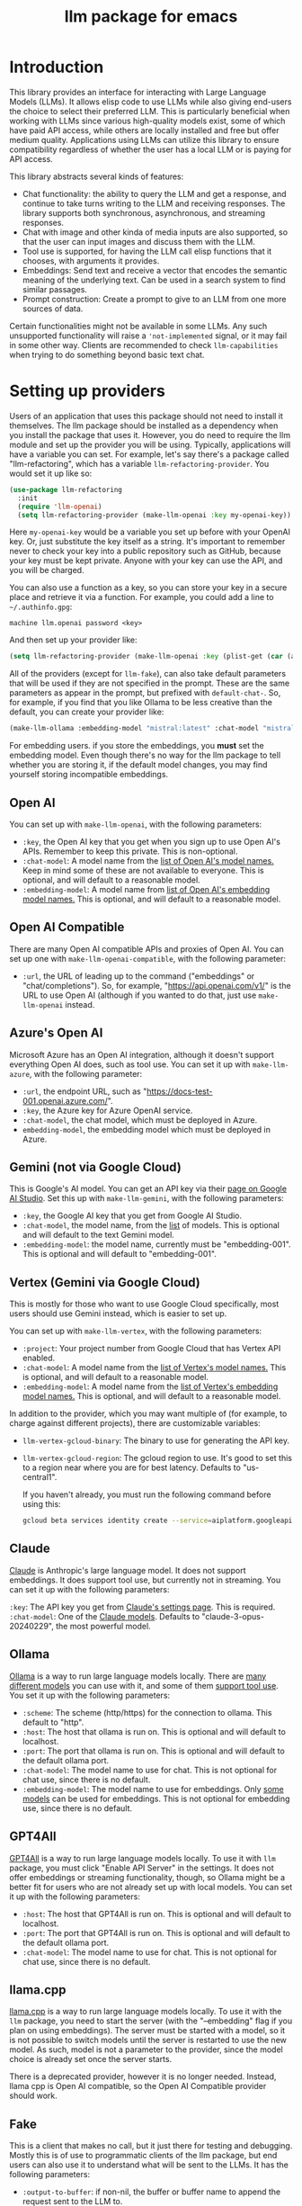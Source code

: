 #+TITLE: llm package for emacs

* Introduction
This library provides an interface for interacting with Large Language Models (LLMs). It allows elisp code to use LLMs while also giving end-users the choice to select their preferred LLM. This is particularly beneficial when working with LLMs since various high-quality models exist, some of which have paid API access, while others are locally installed and free but offer medium quality. Applications using LLMs can utilize this library to ensure compatibility regardless of whether the user has a local LLM or is paying for API access.

This library abstracts several kinds of features:
   - Chat functionality: the ability to query the LLM and get a response, and continue to take turns writing to the LLM and receiving responses.  The library supports both synchronous, asynchronous, and streaming responses.
   - Chat with image and other kinda of media inputs are also supported, so that the user can input images and discuss them with the LLM.
   - Tool use is supported, for having the LLM call elisp functions that it chooses, with arguments it provides.
   - Embeddings: Send text and receive a vector that encodes the semantic meaning of the underlying text.  Can be used in a search system to find similar passages.
   - Prompt construction: Create a prompt to give to an LLM from one more sources of data.

Certain functionalities might not be available in some LLMs. Any such unsupported functionality will raise a ~'not-implemented~ signal, or it may fail in some other way.  Clients are recommended to check =llm-capabilities= when trying to do something beyond basic text chat.
* Setting up providers
Users of an application that uses this package should not need to install it themselves. The llm package should be installed as a dependency when you install the package that uses it. However, you do need to require the llm module and set up the provider you will be using. Typically, applications will have a variable you can set. For example, let's say there's a package called "llm-refactoring", which has a variable ~llm-refactoring-provider~. You would set it up like so:

#+begin_src emacs-lisp
(use-package llm-refactoring
  :init
  (require 'llm-openai)
  (setq llm-refactoring-provider (make-llm-openai :key my-openai-key))
#+end_src

Here ~my-openai-key~ would be a variable you set up before with your OpenAI key. Or, just substitute the key itself as a string. It's important to remember never to check your key into a public repository such as GitHub, because your key must be kept private. Anyone with your key can use the API, and you will be charged.

You can also use a function as a key, so you can store your key in a secure place and retrieve it via a function.  For example, you could add a line to =~/.authinfo.gpg=:

#+begin_example
machine llm.openai password <key>
#+end_example

And then set up your provider like:
#+begin_src emacs-lisp
(setq llm-refactoring-provider (make-llm-openai :key (plist-get (car (auth-source-search :host "llm.openai")) :secret)))
#+end_src

All of the providers (except for =llm-fake=), can also take default parameters that will be used if they are not specified in the prompt.  These are the same parameters as appear in the prompt, but prefixed with =default-chat-=.  So, for example, if you find that you like Ollama to be less creative than the default, you can create your provider like:

#+begin_src emacs-lisp
(make-llm-ollama :embedding-model "mistral:latest" :chat-model "mistral:latest" :default-chat-temperature 0.1)
#+end_src

For embedding users. if you store the embeddings, you *must* set the embedding model.  Even though there's no way for the llm package to tell whether you are storing it, if the default model changes, you may find yourself storing incompatible embeddings.
** Open AI
You can set up with ~make-llm-openai~, with the following parameters:
- ~:key~, the Open AI key that you get when you sign up to use Open AI's APIs.  Remember to keep this private.  This is non-optional.
- ~:chat-model~: A model name from the [[https://platform.openai.com/docs/models/gpt-4][list of Open AI's model names.]]  Keep in mind some of these are not available to everyone.  This is optional, and will default to a reasonable model.
- ~:embedding-model~: A model name from [[https://platform.openai.com/docs/guides/embeddings/embedding-models][list of Open AI's embedding model names.]]  This is optional, and will default to a reasonable model.
** Open AI Compatible
There are many Open AI compatible APIs and proxies of Open AI.  You can set up one with ~make-llm-openai-compatible~, with the following parameter:
- ~:url~, the URL of leading up to the command ("embeddings" or "chat/completions").  So, for example, "https://api.openai.com/v1/" is the URL to use Open AI (although if you wanted to do that, just use ~make-llm-openai~ instead.
** Azure's Open AI
Microsoft Azure has an Open AI integration, although it doesn't support everything Open AI does, such as tool use.  You can set it up with ~make-llm-azure~, with the following parameter:
- ~:url~, the endpoint URL, such as "https://docs-test-001.openai.azure.com/".
- ~:key~, the Azure key for Azure OpenAI service.
- ~:chat-model~, the  chat model, which must be deployed in Azure.
- ~embedding-model~, the embedding model which must be deployed in Azure. 
** Gemini (not via Google Cloud)
This is Google's AI model.  You can get an API key via their [[https://makersuite.google.com/app/apikey][page on Google AI Studio]].
Set this up with ~make-llm-gemini~, with the following parameters:
- ~:key~, the Google AI key that you get from Google AI Studio.
- ~:chat-model~, the model name, from the [[https://ai.google.dev/models][list]] of models.  This is optional and will default to the text Gemini model.
- ~:embedding-model~: the model name, currently must be "embedding-001".  This is optional and will default to "embedding-001".
** Vertex (Gemini via Google Cloud)
This is mostly for those who want to use Google Cloud specifically, most users should use Gemini instead, which is easier to set up.

You can set up with ~make-llm-vertex~, with the following parameters:
- ~:project~: Your project number from Google Cloud that has Vertex API enabled.
- ~:chat-model~: A model name from the [[https://cloud.google.com/vertex-ai/docs/generative-ai/chat/chat-prompts#supported_model][list of Vertex's model names.]]  This is optional, and will default to a reasonable model.
- ~:embedding-model~: A model name from the [[https://cloud.google.com/vertex-ai/docs/generative-ai/embeddings/get-text-embeddings#supported_models][list of Vertex's embedding model names.]]  This is optional, and will default to a reasonable model.

In addition to the provider, which you may want multiple of (for example, to charge against different projects), there are customizable variables:
- ~llm-vertex-gcloud-binary~: The binary to use for generating the API key.
- ~llm-vertex-gcloud-region~: The gcloud region to use.  It's good to set this to a region near where you are for best latency.  Defaults to "us-central1".

  If you haven't already, you must run the following command before using this:
  #+begin_src sh
  gcloud beta services identity create --service=aiplatform.googleapis.com --project=PROJECT_ID
  #+end_src
** Claude
[[https://docs.anthropic.com/claude/docs/intro-to-claude][Claude]] is Anthropic's large language model.  It does not support embeddings.  It does support tool use, but currently not in streaming.  You can set it up with the following parameters:

=:key=: The API key you get from [[https://console.anthropic.com/settings/keys][Claude's settings page]].  This is required.
=:chat-model=: One of the [[https://docs.anthropic.com/claude/docs/models-overview][Claude models]].  Defaults to "claude-3-opus-20240229", the most powerful model.
** Ollama
[[https://ollama.ai/][Ollama]] is a way to run large language models locally. There are [[https://ollama.ai/library][many different models]] you can use with it, and some of them [[https://ollama.com/search?c=tools][support tool use]]. You set it up with the following parameters:
- ~:scheme~: The scheme (http/https) for the connection to ollama.  This default to "http".
- ~:host~: The host that ollama is run on.  This is optional and will default to localhost.
- ~:port~: The port that ollama is run on.  This is optional and will default to the default ollama port.
- ~:chat-model~: The model name to use for chat.  This is not optional for chat use, since there is no default.
- ~:embedding-model~: The model name to use for embeddings.  Only [[https://ollama.com/search?q=&c=embedding][some models]] can be used for embeddings.  This is not optional for embedding use, since there is no default.
** GPT4All
[[https://gpt4all.io/index.html][GPT4All]] is a way to run large language models locally.  To use it with =llm= package, you must click "Enable API Server" in the settings.  It does not offer embeddings or streaming functionality, though, so Ollama might be a better fit for users who are not already set up with local models.  You can set it up with the following parameters:
- ~:host~: The host that GPT4All is run on.  This is optional and will default to localhost.
- ~:port~: The port that GPT4All is run on.  This is optional and will default to the default ollama port.
- ~:chat-model~: The model name to use for chat.  This is not optional for chat use, since there is no default.
** llama.cpp
[[https://github.com/ggerganov/llama.cpp][llama.cpp]] is a way to run large language models locally.  To use it with the =llm= package, you need to start the server (with the "--embedding" flag if you plan on using embeddings).  The server must be started with a model, so it is not possible to switch models until the server is restarted to use the new model.  As such, model is not a parameter to the provider, since the model choice is already set once the server starts.

There is a deprecated provider, however it is no longer needed.  Instead, llama cpp is Open AI compatible, so the Open AI Compatible provider should work.
** Fake
This is a client that makes no call, but it just there for testing and debugging.  Mostly this is of use to programmatic clients of the llm package, but end users can also use it to understand what will be sent to the LLMs.  It has the following parameters:
- ~:output-to-buffer~: if non-nil, the buffer or buffer name to append the request sent to the LLM to.
- ~:chat-action-func~: a function that will be called to provide a string or symbol and message cons which are used to raise an error.
- ~:embedding-action-func~: a function that will be called to provide a vector or symbol and message cons which are used to raise an error.
* Models
When picking a chat or embedding model, anything can be used, as long as the service thinks it is valid.  However, models vary on context size and capabilities.  The =llm-prompt= module, and any client, can depend on the context size of the model via ~llm-chat-token-limit~.  Similarly, some models have different capabilities, exposed in ~llm-capabilities~.  The =llm-models= module defines a list of popular models, but this isn't a comprehensive list.  If you want to add a model, it is fairly easy to do, for example here is adding the Mistral model (which is already included, though):

#+begin_src emacs-lisp
(require 'llm-models)
(add-to-list
 'llm-models
 (make-llm-model
  :name "Mistral" :symbol 'mistral
  :capabilities '(generation tool-use free-software)
  :context-length 8192
  :regex "mistral"))
#+end_src

The =:regex= needs to uniquely identify the model passed in from a provider's chat or embedding model.

Once this is done, the model will be recognized to have the given context length and capabilities.
* =llm= and the use of non-free LLMs
The =llm= package is part of GNU Emacs by being part of GNU ELPA.  Unfortunately, the most popular LLMs in use are non-free, which is not what GNU software should be promoting by inclusion.  On the other hand, by use of the =llm= package, the user can make sure that any client that codes against it will work with free models that come along.  It's likely that sophisticated free LLMs will, emerge, although it's unclear right now what free software means with respect to LLMs.  Because of this tradeoff, we have decided to warn the user when using non-free LLMs (which is every LLM supported right now except the fake one).  You can turn this off the same way you turn off any other warning, by clicking on the left arrow next to the warning when it comes up.  Alternatively, you can set ~llm-warn-on-nonfree~ to ~nil~.  This can be set via customization as well.

To build upon the example from before:
#+begin_src emacs-lisp
(use-package llm-refactoring
  :init
  (require 'llm-openai)
  (setq llm-refactoring-provider (make-llm-openai :key my-openai-key)
        llm-warn-on-nonfree nil)
#+end_src
* Programmatic use
Client applications should require the =llm= package, and code against it.  Most functions are generic, and take a struct representing a provider as the first argument. The client code, or the user themselves can then require the specific module, such as =llm-openai=, and create a provider with a function such as ~(make-llm-openai :key user-api-key)~.  The client application will use this provider to call all the generic functions.

For all callbacks, the callback will be executed in the buffer the function was first called from.  If the buffer has been killed, it will be executed in a temporary buffer instead.
** Main functions
- ~llm-chat provider prompt~:  With user-chosen ~provider~ , and a ~llm-chat-prompt~ structure (created by ~llm-make-chat-prompt~), send that prompt to the LLM and wait for the string output.
- ~llm-chat-async provider prompt response-callback error-callback~: Same as ~llm-chat~, but executes in the background.  Takes a ~response-callback~ which will be called with the text response.  The ~error-callback~ will be called in case of error, with the error symbol and an error message.
- ~llm-chat-streaming provider prompt partial-callback response-callback error-callback~:  Similar to ~llm-chat-async~, but request a streaming response.  As the response is built up, ~partial-callback~ is called with the all the text retrieved up to the current point.  Finally, ~reponse-callback~ is called with the complete text.
- ~llm-embedding provider string~: With the user-chosen ~provider~, send a string and get an embedding, which is a large vector of floating point values.  The embedding represents the semantic meaning of the string, and the vector can be compared against other vectors, where smaller distances between the vectors represent greater semantic similarity.
- ~llm-embedding-async provider string vector-callback error-callback~: Same as ~llm-embedding~ but this is processed asynchronously. ~vector-callback~ is called with the vector embedding, and, in case of error, ~error-callback~ is called with the same arguments as in ~llm-chat-async~.
- ~llm-batch-embedding provider strings~: same as ~llm-embedding~, but takes in a list of strings, and returns a list of vectors whose order corresponds to the ordering of the strings.
- ~llm-batch-embedding-async provider strings vectors-callback error-callback~: same as ~llm-embedding-async~, but takes in a list of strings, and returns a list of vectors whose order corresponds to the ordering of the strings.
- ~llm-count-tokens provider string~: Count how many tokens are in ~string~.  This may vary by ~provider~, because some provideres implement an API for this, but typically is always about the same.  This gives an estimate if the provider has no API support.
- ~llm-cancel-request request~ Cancels the given request, if possible.  The ~request~ object is the return value of async and streaming functions.
- ~llm-name provider~.  Provides a short name of the model or provider, suitable for showing to users.
- ~llm-chat-token-limit~.  Gets the token limit for the chat model.  This isn't possible for some backends like =llama.cpp=, in which the model isn't selected or known by this library.

  And the following helper functions:
  - ~llm-make-chat-prompt text &keys context examples tools temperature max-tokens response-format non-standard-params~: This is how you make prompts.  ~text~ can be a string (the user input to the llm chatbot), or a list representing a series of back-and-forth exchanges, of odd number, with the last element of the list representing the user's latest input.  This supports inputting context (also commonly called a system prompt, although it isn't guaranteed to replace the actual system prompt), examples, and other important elements, all detailed in the docstring for this function.  ~response-format~ can be ~'json~, to force JSON output, or a JSON schema (see below) but the prompt also needs to mention and ideally go into detail about what kind of JSON response is desired.  Providers with the ~json-response~ capability support JSON output, and it will be ignored if unsupported.  The ~non-standard-params~ let you specify other options that might vary per-provider, and for this, the correctness is up to the client.
  - ~llm-chat-prompt-to-text prompt~: From a prompt, return a string representation.  This is not usually suitable for passing to LLMs, but for debugging purposes.
  - ~llm-chat-streaming-to-point provider prompt buffer point finish-callback~: Same basic arguments as ~llm-chat-streaming~, but will stream to ~point~ in ~buffer~.
  - ~llm-chat-prompt-append-response prompt response role~: Append a new response (from the user, usually) to the prompt.  The ~role~ is optional, and defaults to ~'user~.
*** JSON schema
By using the ~response-format~ argument to ~llm-make-chat-prompt~, you can ask the LLM to return items according to a specified JSON schema, based on the [[https://json-schema.org][JSON Schema Spec]].  Not everything is supported, but the most commonly used parts are.  To specify the JSON schema, we use a plist-based approach.  JSON objects are defined with ~(:type object :properties (:<var1> <schema1> :<var2> <schema2> ... :<varn> <scheman>) :required (<req var1> ... <req varn>))~.  Arrays are defined with ~(:type array :items <schema>)~.  Enums are defined with ~(:enum (<val1> <val2> <val3>))~.  You can also request integers, strings, and other types defined by the JSON Schema Spec, by just having ~(:type <type>)~.  Typically, LLMs often require the top-level schema object to be an object, and often that all properties on the top-level object must be required.

Some examples:
#+begin_src emacs-lisp
(llm-chat my-provider (llm-make-chat-prompt
                                "How many countries are there?  Return the result as JSON."
                                :response-format
                                '(:type object :properties (:num (:type integer)) :required (num))))
#+end_src

#+RESULTS:
: {"num":195}

#+begin_src emacs-lisp
(llm-chat ash/llm-openai-small (llm-make-chat-prompt
                                "Which editor is hard to quit?  Return the result as JSON."
                                :response-format
                                '(:type object :properties (:editor (:enum ("emacs" "vi" "vscode"))
                                                                    :authors (:type array :items (:type string)))
                                        :required (editor authors))))
#+end_src

#+RESULTS:
: {"editor":"vi","authors":["Bram Moolenaar","Bill Joy"]}

** Logging
Interactions with the =llm= package can be logged by setting ~llm-log~ to a non-nil value.  This should be done only when developing.  The log can be found in the =*llm log*= buffer.
** How to handle conversations
Conversations can take place by repeatedly calling ~llm-chat~ and its variants.  The prompt should be constructed with ~llm-make-chat-prompt~. For a conversation, the entire prompt must be kept as a variable, because the ~llm-chat-prompt-interactions~ slot will be getting changed by the chat functions to store the conversation.  For some providers, this will store the history directly in ~llm-chat-prompt-interactions~, but other LLMs have an opaque conversation history.  For that reason, the correct way to handle a conversation is to repeatedly call ~llm-chat~ or variants with the same prompt structure, kept in a variable, and after each time, add the new user text with ~llm-chat-prompt-append-response~.  The following is an example:

#+begin_src emacs-lisp
(defvar-local llm-chat-streaming-prompt nil)
(defun start-or-continue-conversation (text)
  "Called when the user has input TEXT as the next input."
  (if llm-chat-streaming-prompt
      (llm-chat-prompt-append-response llm-chat-streaming-prompt text)
    (setq llm-chat-streaming-prompt (llm-make-chat-prompt text))
    (llm-chat-streaming-to-point provider llm-chat-streaming-prompt (current-buffer) (point-max) (lambda ()))))
#+end_src
** Caution about ~llm-chat-prompt-interactions~
The interactions in a prompt may be modified by conversation or by the conversion of the context and examples to what the LLM understands.  Different providers require different things from the interactions.  Some can handle system prompts, some cannot.  Some require alternating user and assistant chat interactions, others can handle anything.  It's important that clients keep to behaviors that work on all providers.  Do not attempt to read or manipulate ~llm-chat-prompt-interactions~ after initially setting it up for the first time, because you are likely to make changes that only work for some providers.  Similarly, don't directly create a prompt with ~make-llm-chat-prompt~, because it is easy to create something that wouldn't work for all providers.
** Tool use
*Note: tool use is currently beta quality.  If you want to use tool use, please watch the =llm= [[https://github.com/ahyatt/llm/discussions][discussions]] for any announcements about changes.*

Tool use is a way to give the LLM a list of functions it can call, and have it call the functions for you.  The standard interaction has the following steps:
1. The client sends the LLM a prompt with tools it can use.
2. The LLM may return which tools to use, and with what arguments, or text as normal.
3. If the LLM has decided to use one or more tools, those tool's functions should be called, and their results sent back to the LLM.  This could be the final step depending on if any follow-on is needed.
4. The LLM will return with a text response based on the initial prompt and the results of the tool use.
5. The client can now can continue the conversation.

This basic structure is useful because it can guarantee a well-structured output
(if the LLM does decide to use the tool). *Not every LLM can handle tool use, and those that do not will ignore the tools entirely*. The function
=llm-capabilities= will return a list with =tool-use= in it if the LLM
supports tool use. Right now only Gemini, Vertex, Claude, and Open AI
support tool use.  However, even for LLMs that handle tool use, there is sometimes a difference in the capabilities. Right now, it is possible to write tools that succeed in
Open AI but cause errors in Gemini, because Gemini does not appear to handle
tools that have types that contain other types.  So client programs are
advised for right now to keep function to simple types.

The way to call functions is to attach a list of functions to the
=tools= slot in the prompt. This is a list of =llm-tool-function=
structs, which is a tool that is an elisp function, with a name, a description, and a list of
arguments. The docstrings give an explanation of the format.  An example is:

#+begin_src emacs-lisp
(llm-chat-async my-llm-provider (llm-make-chat-prompt
   "What is the capital of France?"
   :tools
   (list (llm-make-tool-function
          :function (lambda (callback result)
                      ;; In this example function the assumption is that the
                      ;; callback will be called after processing the result is
                      ;; complete.
                      (notify-user-of-capital result callback))
          :name "capital_of_country"
          :description "Get the capital of a country."
          :args '((:name "country"
                   :description "The country whose capital to look up."
                   :type string
                   :required t))
          :async t))))
#+end_src

Note that tools have the same arguments and structure as the tool definitions in [[https://github.com/karthink/gptel][GTPel]].

The various chat APIs will execute the functions defined in =tools=
slot with the arguments supplied by the LLM. The chat functions will, Instead of returning (or passing to a callback) a string, instead a list will be returned of tool names and
return values.  This is not technically an alist because the same tool might be used several times, so the =car= can be equivalent.

After the tool is called, the client could use the result, but if you want to
proceed with the conversation, or get a textual response that accompany the
function you should just send the prompt back with no modifications.  This is
because the LLM gives the tool use to perform, and then expects to get back the
results of that tool use.  The results were already executed at the end of the
call which returned the tools used, which also stores the result of that
execution in the prompt.  This is why it should be sent back without further
modifications.

Be aware that there is no gaurantee that the tool will be called correctly.
While the LLMs mostly get this right, they are trained on Javascript functions,
so imitating Javascript names is recommended. So, "write_email" is a better name
for a function than "write-email".

Examples can be found in =llm-tester=. There is also a function call to generate
function calls from existing elisp functions in
=utilities/elisp-to-tool.el=.
** Media input
*Note:  media input functionality is currently alpha quality.  If you want to use it, please watch the =llm= [[https://github.com/ahyatt/llm/discussions][discussions]] for any announcements about changes.*

Media can be used in =llm-chat= and related functions.  To use media, you can use
=llm-multipart= in =llm-make-chat-prompt=, and pass it an Emacs image or an
=llm-media= object for other kinds of media.  Besides images, some models support
video and audio.  Not all providers or models support these, with images being
the most frequently supported media type, and video and audio more rare.
** Advanced prompt creation
The =llm-prompt= module provides helper functions to create prompts that can
incorporate data from your application.  In particular, this should be very
useful for application that need a lot of context.

A prompt defined with =llm-prompt= is a template, with placeholders that the
module will fill in.  Here's an example of a prompt definition, from the [[https://github.com/ahyatt/ekg][ekg]] package:

#+begin_src emacs-lisp
(llm-defprompt ekg-llm-fill-prompt
  "The user has written a note, and would like you to append to it,
to make it more useful.  This is important: only output your
additions, and do not repeat anything in the user's note.  Write
as a third party adding information to a note, so do not use the
first person.

First, I'll give you information about the note, then similar
other notes that user has written, in JSON.  Finally, I'll give
you instructions.  The user's note will be your input, all the
rest, including this, is just context for it.  The notes given
are to be used as background material, which can be referenced in
your answer.

The user's note uses tags: {{tags}}.  The notes with the same
tags, listed here in reverse date order: {{tag-notes:10}}

These are similar notes in general, which may have duplicates
from the ones above: {{similar-notes:1}}

This ends the section on useful notes as a background for the
note in question.

Your instructions on what content to add to the note:

{{instructions}}
")
#+end_src

When this is filled, it is done in the context of a provider, which has a known
context size (via ~llm-chat-token-limit~).  Care is taken to not overfill the
context, which is checked as it is filled via ~llm-count-tokens~.  We usually want
to not fill the whole context, but instead leave room for the chat and
subsequent terms.  The variable ~llm-prompt-default-max-pct~ controls how much of
the context window we want to fill.  The way we estimate the number of tokens
used is quick but inaccurate, so limiting to less than the maximum context size
is useful for guarding against a miscount leading to an error calling the LLM
due to too many tokens.  If you want to have a hard limit as well that doesn't
depend on the context window size, you can use ~llm-prompt-default-max-tokens~.
We will use the minimum of either value.

Variables are enclosed in double curly braces, like this: ={{instructions}}=.
They can just be the variable, or they can also denote a number of tickets, like
so: ={{tag-notes:10}}=.  Tickets should be thought of like lottery tickets, where
the prize is a single round of context filling for the variable.  So the
variable =tag-notes= gets 10 tickets for a drawing.  Anything else where tickets
are unspecified (unless it is just a single variable, which will be explained
below) will get a number of tickets equal to the total number of specified
tickets.  So if you have two variables, one with 1 ticket, one with 10 tickets,
one will be filled 10 times more than the other.  If you have two variables, one
with 1 ticket, one unspecified, the unspecified one will get 1 ticket, so each
will have an even change to get filled.  If no variable has tickets specified,
each will get an equal chance.  If you have one variable, it could have any
number of tickets, but the result would be the same, since it would win every
round.  This algorithm is the contribution of David Petrou.

The above is true of variables that are to be filled with a sequence of possible
values.  A lot of LLM context filling is like this.  In the above example,
={{similar-notes}}= is a retrieval based on a similarity score.  It will continue
to fill items from most similar to least similar, which is going to return
almost everything the ekg app stores.  We want to retrieve only as needed.
Because of this, the =llm-prompt= module takes in /generators/ to supply each
variable.  However, a plain list is also acceptable, as is a single value.  Any
single value will not enter into the ticket system, but rather be prefilled
before any tickets are used.

Values supplied in either the list or generators can be the values themselves,
or conses.  If a cons, the variable to fill is the =car= of the cons, and the =cdr=
is the place to fill the new value, =front= or =back=.  The =front= is the default:
new values will be appended to the end.  =back= will add new values to the start
of the filled text for the variable instead.

So, to illustrate with this example, here's how the prompt will be filled:

  1. First, the ={{tags}}= and ={{instructions}}= will be filled first.  This will
     happen regardless before we check the context size, so the module assumes
     that these will be small and not blow up the context.
  2. Check the context size we want to use (~llm-prompt-default-max-pct~
     multiplied by ~llm-chat-token-limit~) and exit if exceeded.
  3. Run a lottery with all tickets and choose one of the remaining variables to
     fill.
  4. If the variable won't make the text too large, fill the variable with one
     entry retrieved from a supplied generator, otherwise ignore.  These are
     values are not conses, so values will be appended to the end of the
     generated text for each variable (so a new variable generated for tags will
     append after other generated tags but before the subsequent "and" in the
     text.
  5. Goto 2

  The prompt can be filled two ways, one using predefined prompt template
  (~llm-defprompt~ and ~llm-prompt-fill~), the other using a prompt template that is
  passed in (~llm-prompt-fill-text~).

  #+begin_src emacs-lisp
  (llm-defprompt my-prompt "My name is {{name}} and I'm here's to say {{messages}}")

  (llm-prompt-fill 'my-prompt my-llm-provider :name "Pat" :messages #'my-message-retriever)

  (iter-defun my-message-retriever ()
    "Return the messages I like to say."
    (my-message-reset-messages)
    (while (my-has-next-message)
      (iter-yield (my-get-next-message))))
  #+end_src

  Alternatively, you can just fill it directly:
  #+begin_src emacs-lisp
  (llm-prompt-fill-text "Hi, I'm {{name}} and I'm here to say {{messages}}"
                        :name "John" :messages #'my-message-retriever)
  #+end_src

  As you can see in the examples, the variable values are passed in with matching keys.

* Contributions
If you are interested in creating a provider, please send a pull request, or open a bug.  This library is part of GNU ELPA, so any major provider that we include in this module needs to be written by someone with FSF papers.  However, you can always write a module and put it on a different package archive, such as MELPA.
